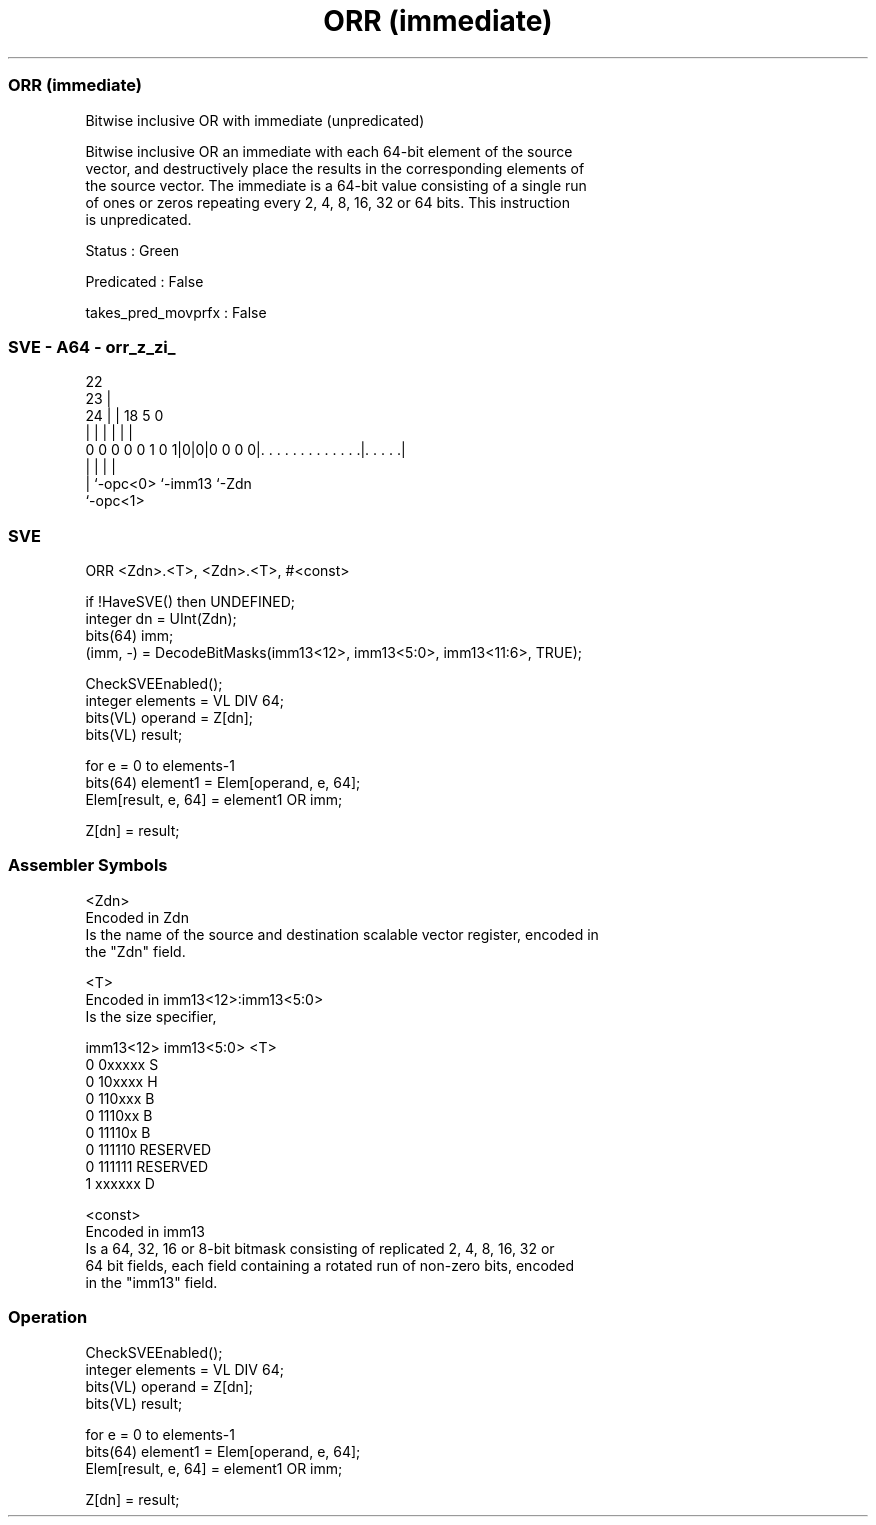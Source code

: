 .nh
.TH "ORR (immediate)" "7" " "  "instruction" "sve"
.SS ORR (immediate)
 Bitwise inclusive OR with immediate (unpredicated)

 Bitwise inclusive OR an immediate with each 64-bit element of the source
 vector, and destructively place the results in the corresponding elements of
 the source vector. The immediate is a 64-bit value consisting of a single run
 of ones or zeros repeating every 2, 4, 8, 16, 32 or 64 bits. This instruction
 is unpredicated.

 Status : Green

 Predicated : False

 takes_pred_movprfx : False



.SS SVE - A64 - orr_z_zi_
 
                                                                   
                     22                                            
                   23 |                                            
                 24 | |      18                         5         0
                  | | |       |                         |         |
   0 0 0 0 0 1 0 1|0|0|0 0 0 0|. . . . . . . . . . . . .|. . . . .|
                  | |         |                         |
                  | `-opc<0>  `-imm13                   `-Zdn
                  `-opc<1>
  
  
 
.SS SVE
 
 ORR     <Zdn>.<T>, <Zdn>.<T>, #<const>
 
 if !HaveSVE() then UNDEFINED;
 integer dn = UInt(Zdn);
 bits(64) imm;
 (imm, -) = DecodeBitMasks(imm13<12>, imm13<5:0>, imm13<11:6>, TRUE);
 
 CheckSVEEnabled();
 integer elements = VL DIV 64;
 bits(VL) operand = Z[dn];
 bits(VL) result;
 
 for e = 0 to elements-1
     bits(64) element1 = Elem[operand, e, 64];
     Elem[result, e, 64] = element1 OR imm;
 
 Z[dn] = result;
 

.SS Assembler Symbols

 <Zdn>
  Encoded in Zdn
  Is the name of the source and destination scalable vector register, encoded in
  the "Zdn" field.

 <T>
  Encoded in imm13<12>:imm13<5:0>
  Is the size specifier,

  imm13<12> imm13<5:0> <T>      
  0         0xxxxx     S        
  0         10xxxx     H        
  0         110xxx     B        
  0         1110xx     B        
  0         11110x     B        
  0         111110     RESERVED 
  0         111111     RESERVED 
  1         xxxxxx     D        

 <const>
  Encoded in imm13
  Is a 64, 32, 16 or 8-bit bitmask consisting of replicated 2, 4, 8, 16, 32 or
  64 bit fields, each field containing a rotated run of non-zero bits, encoded
  in the "imm13" field.



.SS Operation

 CheckSVEEnabled();
 integer elements = VL DIV 64;
 bits(VL) operand = Z[dn];
 bits(VL) result;
 
 for e = 0 to elements-1
     bits(64) element1 = Elem[operand, e, 64];
     Elem[result, e, 64] = element1 OR imm;
 
 Z[dn] = result;


